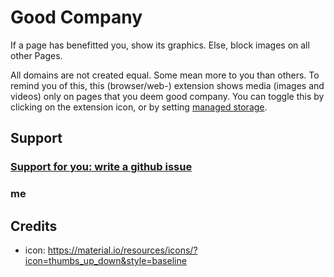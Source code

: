 * Good Company
If a page has benefitted you, show its graphics.
Else, block images on all other Pages.

All domains are not created equal. Some mean more to you than
others. To remind you of this, this (browser/web-) extension shows
media (images and videos) only on pages that you deem good
company. You can toggle this by clicking on the extension icon, or by
setting [[./meta/all.json][managed storage]].
** Support
*** [[../../issues][Support for you: write a github issue]]
*** me
#+begin_html
<a href="https://www.buymeacoffee.com/serving" target="_blank"><img src="https://cdn.buymeacoffee.com/buttons/v2/default-green.png" alt="Buy Me A Coffee" style="height: 60px !important;width: 217px !important;" ></a>
#+end_html
** Credits
- icon: https://material.io/resources/icons/?icon=thumbs_up_down&style=baseline
